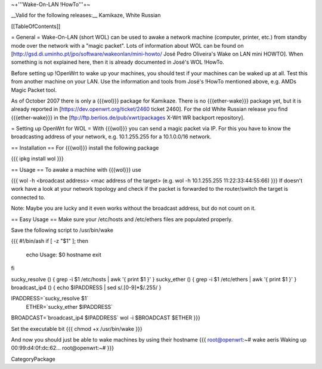 ~+'''Wake-On-LAN !HowTo'''+~

__Valid for the following releases:__ Kamikaze, White Russian

[[TableOfContents]]

= General =
Wake-On-LAN (short WOL) can be used to awake a network machine (computer, printer, etc.) from standby mode over the network with a "magic packet". Lots of information about WOL can be found on [http://gsd.di.uminho.pt/jpo/software/wakeonlan/mini-howto/ José Pedro Oliveira's Wake on LAN mini HOWTO]. When something is not explained here, then it is already documented in José's WOL !HowTo.

Before setting up !OpenWrt to wake up your machines, you should test if your machines can be waked up at all. Test this from another machine on your LAN. Use the information and tools from José's !HowTo mentioned above, e.g. AMDs Magic Packet tool.

As of October 2007 there is only a {{{wol}}} package for Kamikaze.
There is no {{{ether-wake}}} package yet, but it is already reported in [https://dev.openwrt.org/ticket/2460 ticket 2460].
For the old White Russian release you find {{{ether-wake}}} in the [ftp://ftp.berlios.de/pub/xwrt/packages X-Wrt WR backport repository].

= Setting up OpenWrt for WOL =
With {{{wol}}} you can send a magic packet via IP. For this you have to know the broadcasting address of your network, e.g. 10.1.255.255 for a 10.1.0.0/16 network.

== Installation ==
For {{{wol}}} install the following package

{{{
ipkg install wol
}}}

== Usage ==
To awake a machine with {{{wol}}} use

{{{
wol -h <broadcast address> <mac address of the target> (e.g. wol -h 10.1.255.255 11:22:33:44:55:66)
}}}
If doesn't work have a look at your network topology and check if the packet is forwarded to the router/switch the target is connected to.

Note: Maybe you are lucky and it even works without the broadcast address, but do not count on it.

== Easy Usage ==
Make sure your /etc/hosts and /etc/ethers files are populated properly.

Save the following script to /usr/bin/wake

{{{
#!/bin/ash
if [ -z "$1" ]; then 
	echo Usage:  $0  hostname
	exit
fi

sucky_resolve () {	grep  -i $1  /etc/hosts  | awk '{ print $1 }'
}
sucky_ether   () {	grep  -i $1  /etc/ethers | awk '{ print $1 }'
}
broadcast_ip4 () {	echo $IPADDRESS | sed s/\.[0-9]*$/.255/
}

IPADDRESS=`sucky_resolve  $1`
    ETHER=`sucky_ether    $IPADDRESS`
BROADCAST=`broadcast_ip4  $IPADDRESS`
wol -i $BROADCAST $ETHER
}}}

Set the executable bit
{{{
chmod +x /usr/bin/wake
}}}

And now you should just be able to wake machines by using their hostname
{{{
root@openwrt:~# wake aeris
Waking up 00:99:d4:0f:dc:62...
root@openwrt:~#
}}}

CategoryPackage
